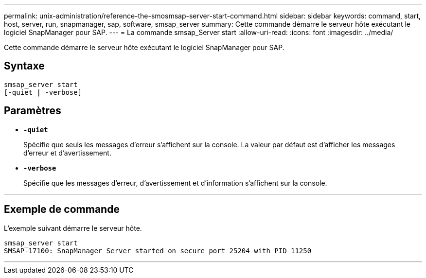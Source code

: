 ---
permalink: unix-administration/reference-the-smosmsap-server-start-command.html 
sidebar: sidebar 
keywords: command, start, host, server, run, snapmanager, sap, software, smsap_server 
summary: Cette commande démarre le serveur hôte exécutant le logiciel SnapManager pour SAP. 
---
= La commande smsap_Server start
:allow-uri-read: 
:icons: font
:imagesdir: ../media/


[role="lead"]
Cette commande démarre le serveur hôte exécutant le logiciel SnapManager pour SAP.



== Syntaxe

[listing]
----
smsap_server start
[-quiet | -verbose]
----


== Paramètres

* `*-quiet*`
+
Spécifie que seuls les messages d'erreur s'affichent sur la console. La valeur par défaut est d'afficher les messages d'erreur et d'avertissement.

* `*-verbose*`
+
Spécifie que les messages d'erreur, d'avertissement et d'information s'affichent sur la console.



'''


== Exemple de commande

L'exemple suivant démarre le serveur hôte.

[listing]
----
smsap_server start
SMSAP-17100: SnapManager Server started on secure port 25204 with PID 11250
----
'''